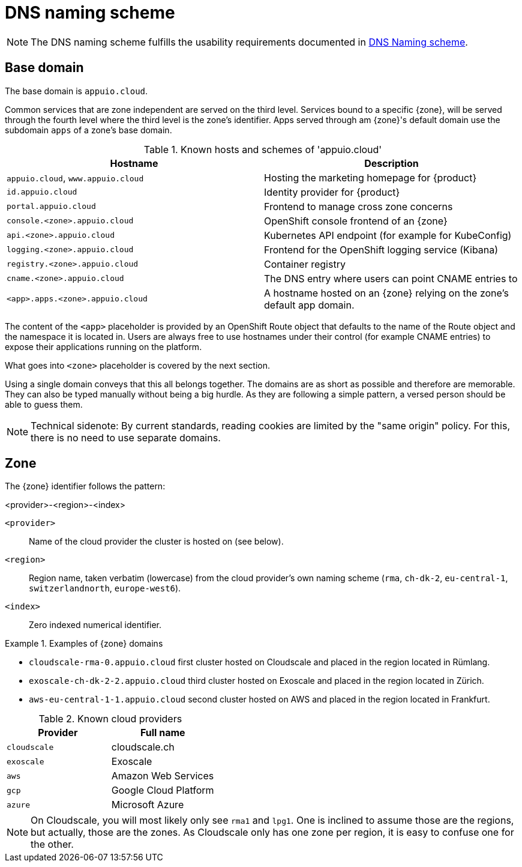 = DNS naming scheme

NOTE: The DNS naming scheme fulfills the usability requirements documented in xref:appuio-cloud:ROOT:references/quality-requirements/usability/dns-naming-scheme.adoc[DNS Naming scheme].

== Base domain

The base domain is `appuio.cloud`.

Common services that are zone independent are served on the third level.
Services bound to a specific {zone}, will be served through the fourth level where the third level is the zone's identifier.
Apps served through am {zone}'s default domain use the subdomain `apps` of a zone's base domain.

.Known hosts and schemes of 'appuio.cloud'
|===
| Hostname | Description

|`appuio.cloud`, `www.appuio.cloud`
| Hosting the marketing homepage for {product}

|`id.appuio.cloud`
| Identity provider for {product}

|`portal.appuio.cloud`
| Frontend to manage cross zone concerns

| `console.<zone>.appuio.cloud`
| OpenShift console frontend of an {zone}

| `api.<zone>.appuio.cloud`
| Kubernetes API endpoint (for example for KubeConfig)

| `logging.<zone>.appuio.cloud`
| Frontend for the OpenShift logging service (Kibana)

| `registry.<zone>.appuio.cloud`
| Container registry

| `cname.<zone>.appuio.cloud`
| The DNS entry where users can point CNAME entries to

| `<app>.apps.<zone>.appuio.cloud`
| A hostname hosted on an {zone} relying on the zone's default app domain.

|===

The content of the `<app>` placeholder is provided by an OpenShift Route object that defaults to the name of the Route object and the namespace it is located in.
Users are always free to use hostnames under their control (for example CNAME entries) to expose their applications running on the platform.

What goes into `<zone>` placeholder is covered by the next section.

Using a single domain conveys that this all belongs together.
The domains are as short as possible and therefore are memorable.
They can also be typed manually without being a big hurdle.
As they are following a simple pattern, a versed person should be able to guess them.

NOTE: Technical sidenote: By current standards, reading cookies are limited by the "same origin" policy.
For this, there is no need to use separate domains.

== Zone

The {zone} identifier follows the pattern:

****
<provider>-<region>-<index>
****

`<provider>`::: Name of the cloud provider the cluster is hosted on (see below).
`<region>`::: Region name, taken verbatim (lowercase) from the cloud provider's own naming scheme (`rma`, `ch-dk-2`, `eu-central-1`, `switzerlandnorth`, `europe-west6`).
`<index>`::: Zero indexed numerical identifier.

.Examples of {zone} domains
====
* `cloudscale-rma-0.appuio.cloud` first cluster hosted on Cloudscale and placed in the region located in Rümlang.
* `exoscale-ch-dk-2-2.appuio.cloud` third cluster hosted on Exoscale and placed in the region located in Zürich.
* `aws-eu-central-1-1.appuio.cloud` second cluster hosted on AWS and placed in the region located in Frankfurt.
====

.Known cloud providers
|===
| Provider | Full name

| `cloudscale`
| cloudscale.ch

| `exoscale`
| Exoscale

| `aws`
| Amazon Web Services

| `gcp`
| Google Cloud Platform

| `azure`
| Microsoft Azure

|===


[NOTE]
====
On Cloudscale, you will most likely only see `rma1` and `lpg1`.
One is inclined to assume those are the regions, but actually, those are the zones.
As Cloudscale only has one zone per region, it is easy to confuse one for the other.
====
